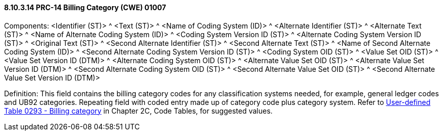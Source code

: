 ==== 8.10.3.14 PRC-14 Billing Category (CWE) 01007

Components: <Identifier (ST)> ^ <Text (ST)> ^ <Name of Coding System (ID)> ^ <Alternate Identifier (ST)> ^ <Alternate Text (ST)> ^ <Name of Alternate Coding System (ID)> ^ <Coding System Version ID (ST)> ^ <Alternate Coding System Version ID (ST)> ^ <Original Text (ST)> ^ <Second Alternate Identifier (ST)> ^ <Second Alternate Text (ST)> ^ <Name of Second Alternate Coding System (ID)> ^ <Second Alternate Coding System Version ID (ST)> ^ <Coding System OID (ST)> ^ <Value Set OID (ST)> ^ <Value Set Version ID (DTM)> ^ <Alternate Coding System OID (ST)> ^ <Alternate Value Set OID (ST)> ^ <Alternate Value Set Version ID (DTM)> ^ <Second Alternate Coding System OID (ST)> ^ <Second Alternate Value Set OID (ST)> ^ <Second Alternate Value Set Version ID (DTM)>

Definition: This field contains the billing category codes for any classification systems needed, for example, general ledger codes and UB92 categories. Repeating field with coded entry made up of category code plus category system. Refer to file:///E:\V2\v2.9%20final%20Nov%20from%20Frank\V29_CH02C_Tables.docx#HL70293[User-defined Table 0293 - Billing category] in Chapter 2C, Code Tables, for suggested values.

